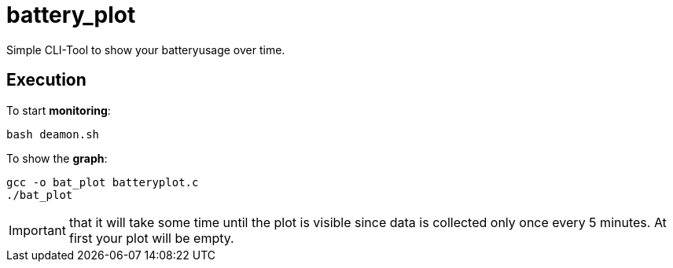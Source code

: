 # battery_plot

Simple CLI-Tool to show your batteryusage over time.

## Execution

To start *monitoring*:


  bash deamon.sh


To show the *graph*:


  gcc -o bat_plot batteryplot.c
  ./bat_plot



IMPORTANT: that it will take some time until the plot is visible since data is collected only once every 5 minutes. At first your plot will be empty.
